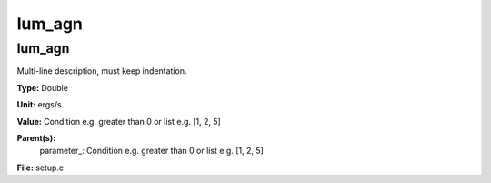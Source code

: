 
=======
lum_agn
=======

lum_agn
=======
Multi-line description, must keep indentation.

**Type:** Double

**Unit:** ergs/s

**Value:** Condition e.g. greater than 0 or list e.g. [1, 2, 5]

**Parent(s):**
  parameter_: Condition e.g. greater than 0 or list e.g. [1, 2, 5]


**File:** setup.c



